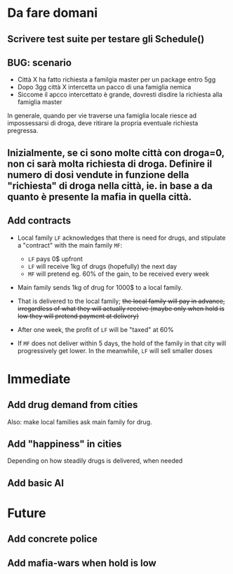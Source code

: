 * Da fare domani

** Scrivere test suite per testare gli Schedule()

** BUG: scenario
- Città X ha fatto richiesta a familgia master per un package entro 5gg
- Dopo 3gg città X intercetta un pacco di una famiglia nemica
- Siccome il apcco intercettato è grande, dovresti disdire la richiesta alla famiglia master

In generale, quando per vie traverse una famiglia locale riesce ad impossessarsi di droga, deve ritirare la propria eventuale richiesta pregressa.

** Inizialmente, se ci sono molte città con droga=0, non ci sarà molta richiesta di droga. Definire il numero di dosi vendute in funzione della "richiesta" di droga nella città, ie. in base a da quanto è presente la mafia in quella città.


** Add contracts

- Local family =LF= acknowledges that there is need for drugs, and stipulate a "contract" with the main family =MF=:
  
  - =LF= pays 0$ upfront
  - =LF= will receive 1kg of drugs (hopefully) the next day
  - =MF= will pretend eg. 60% of the gain, to be received every week 
    
- Main family sends 1kg of drug for 1000$ to a local family. 
- That is delivered to the local family; +the local family will pay in advance, irregardless of what they will actually receive (maybe only when hold is low they will pretend payment at delivery)+
- After one week, the profit of =LF= will be "taxed" at 60%
- If =MF= does not deliver within 5 days, the hold of the family in that city will progressively get lower. In the meanwhile, =LF= will sell smaller doses
  

* Immediate

** Add drug demand from cities

Also: make local families ask main family for drug.

** Add "happiness" in cities
Depending on how steadily drugs is delivered, when needed


** Add basic AI

* Future

** Add concrete police

** Add mafia-wars when hold is low
